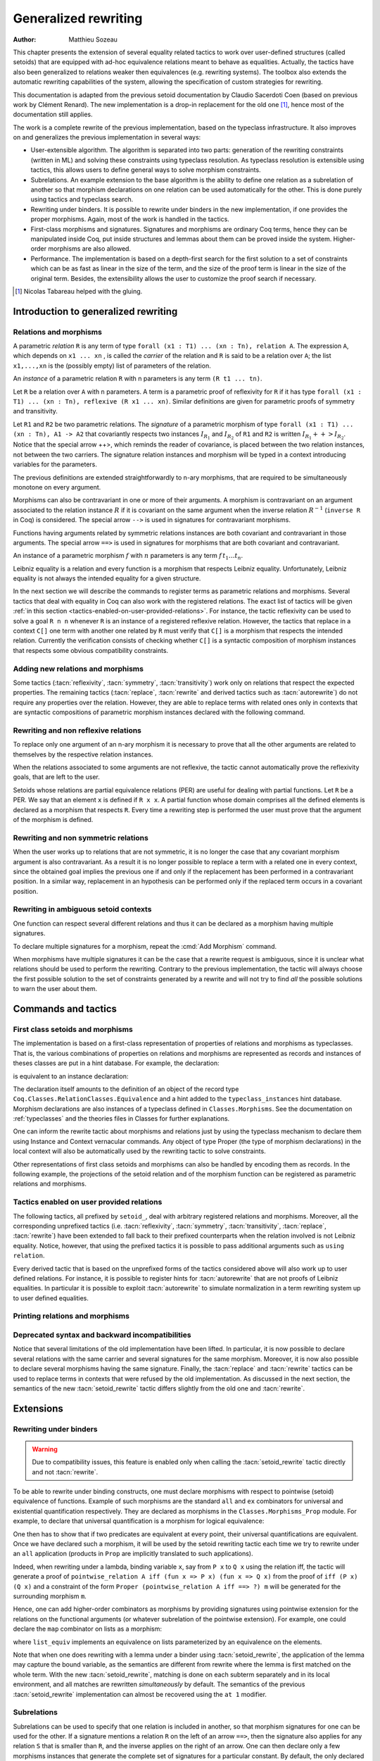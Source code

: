 .. _generalizedrewriting:

Generalized rewriting
=====================

:Author: Matthieu Sozeau

This chapter presents the extension of several equality related
tactics to work over user-defined structures (called setoids) that are
equipped with ad-hoc equivalence relations meant to behave as
equalities. Actually, the tactics have also been generalized to
relations weaker then equivalences (e.g. rewriting systems). The
toolbox also extends the automatic rewriting capabilities of the
system, allowing the specification of custom strategies for rewriting.

This documentation is adapted from the previous setoid documentation
by Claudio Sacerdoti Coen (based on previous work by Clément Renard).
The new implementation is a drop-in replacement for the old one
[#tabareau]_, hence most of the documentation still applies.

The work is a complete rewrite of the previous implementation, based
on the typeclass infrastructure. It also improves on and generalizes
the previous implementation in several ways:

+ User-extensible algorithm. The algorithm is separated into two parts:
  generation of the rewriting constraints (written in ML) and solving
  these constraints using typeclass resolution. As typeclass
  resolution is extensible using tactics, this allows users to define
  general ways to solve morphism constraints.
+ Subrelations. An example extension to the base algorithm is the
  ability to define one relation as a subrelation of another so that
  morphism declarations on one relation can be used automatically for
  the other. This is done purely using tactics and typeclass search.
+ Rewriting under binders. It is possible to rewrite under binders in
  the new implementation, if one provides the proper morphisms. Again,
  most of the work is handled in the tactics.
+ First-class morphisms and signatures. Signatures and morphisms are
  ordinary Coq terms, hence they can be manipulated inside Coq, put
  inside structures and lemmas about them can be proved inside the
  system. Higher-order morphisms are also allowed.
+ Performance. The implementation is based on a depth-first search for
  the first solution to a set of constraints which can be as fast as
  linear in the size of the term, and the size of the proof term is
  linear in the size of the original term. Besides, the extensibility
  allows the user to customize the proof search if necessary.

.. [#tabareau] Nicolas Tabareau helped with the gluing.

Introduction to generalized rewriting
-------------------------------------


Relations and morphisms
~~~~~~~~~~~~~~~~~~~~~~~

A parametric *relation* ``R`` is any term of type
``forall (x1 : T1) ... (xn : Tn), relation A``.
The expression ``A``, which depends on ``x1 ... xn`` , is called the *carrier*
of the relation and ``R`` is said to be a relation over ``A``; the list
``x1,...,xn`` is the (possibly empty) list of parameters of the relation.

.. example:: Parametric relation

   It is possible to implement finite sets of elements of type ``A`` as
   unordered lists of elements of type ``A``.
   The function ``set_eq: forall (A : Type), relation (list A)``
   satisfied by two lists with the same elements is a parametric relation
   over ``(list A)`` with one parameter ``A``. The type of ``set_eq``
   is convertible with ``forall (A : Type), list A -> list A -> Prop.``

An *instance* of a parametric relation ``R`` with n parameters is any term
``(R t1 ... tn)``.

Let ``R`` be a relation over ``A`` with ``n`` parameters. A term is a parametric
proof of reflexivity for ``R`` if it has type
``forall (x1 : T1) ... (xn : Tn), reflexive (R x1 ... xn)``.
Similar definitions are given for parametric proofs of symmetry and transitivity.

.. example:: Parametric relation (continued)

   The ``set_eq`` relation of the previous example can be proved to be
   reflexive, symmetric and transitive. A parametric unary function ``f`` of type
   ``forall (x1 : T1) ... (xn : Tn), A1 -> A2`` covariantly respects two parametric relation instances
   ``R1`` and ``R2`` if, whenever ``x``, ``y`` satisfy ``R1 x y``, their images (``f x``) and (``f y``)
   satisfy ``R2 (f x) (f y)``. An ``f`` that respects its input and output
   relations will be called a unary covariant *morphism*. We can also say
   that ``f`` is a monotone function with respect to ``R1`` and ``R2`` . The
   sequence ``x1 ... xn`` represents the parameters of the morphism.

Let ``R1`` and ``R2`` be two parametric relations. The *signature* of a
parametric morphism of type ``forall (x1 : T1) ... (xn : Tn), A1 -> A2``
that covariantly respects two instances :math:`I_{R_1}` and :math:`I_{R_2}` of ``R1`` and ``R2``
is written :math:`I_{R_1} ++> I_{R_2}`. Notice that the special arrow ++>, which
reminds the reader of covariance, is placed between the two relation
instances, not between the two carriers. The signature relation
instances and morphism will be typed in a context introducing
variables for the parameters.

The previous definitions are extended straightforwardly to n-ary
morphisms, that are required to be simultaneously monotone on every
argument.

Morphisms can also be contravariant in one or more of their arguments.
A morphism is contravariant on an argument associated to the relation
instance :math:`R` if it is covariant on the same argument when the inverse
relation :math:`R^{−1}` (``inverse R`` in Coq) is considered. The special arrow ``-->``
is used in signatures for contravariant morphisms.

Functions having arguments related by symmetric relations instances
are both covariant and contravariant in those arguments. The special
arrow ``==>`` is used in signatures for morphisms that are both
covariant and contravariant.

An instance of a parametric morphism :math:`f` with :math:`n`
parameters is any term :math:`f \, t_1 \ldots t_n`.

.. example:: Morphisms

   Continuing the previous example, let ``union: forall (A : Type), list A -> list A -> list A``
   perform the union of two sets by appending one list to the other. ``union` is a binary
   morphism parametric over ``A`` that respects the relation instance
   ``(set_eq A)``. The latter condition is proved by showing:

   .. coqdoc::

     forall (A: Type) (S1 S1' S2 S2': list A),
       set_eq A S1 S1' ->
       set_eq A S2 S2' ->
       set_eq A (union A S1 S2) (union A S1' S2').

   The signature of the function ``union A`` is ``set_eq A ==> set_eq A ==> set_eq A``
   for all ``A``.

.. example:: Contravariant morphisms

   The division function ``Rdiv : R -> R -> R`` is a morphism of signature
   ``le ++> le --> le`` where ``le`` is the usual order relation over
   real numbers. Notice that division is covariant in its first argument
   and contravariant in its second argument.

Leibniz equality is a relation and every function is a morphism that
respects Leibniz equality. Unfortunately, Leibniz equality is not
always the intended equality for a given structure.

In the next section we will describe the commands to register terms as
parametric relations and morphisms. Several tactics that deal with
equality in Coq can also work with the registered relations. The exact
list of tactics will be given :ref:`in this section <tactics-enabled-on-user-provided-relations>`.
For instance, the tactic reflexivity can be used to solve a goal ``R n n`` whenever ``R``
is an instance of a registered reflexive relation. However, the
tactics that replace in a context ``C[]`` one term with another one
related by ``R`` must verify that ``C[]`` is a morphism that respects the
intended relation. Currently the verification consists of checking
whether ``C[]`` is a syntactic composition of morphism instances that respects some obvious
compatibility constraints.

.. example:: Rewriting

   Continuing the previous examples, suppose that the user must prove
   ``set_eq int (union int (union int S1 S2) S2) (f S1 S2)`` under the
   hypothesis ``H : set_eq int S2 (@nil int)``. It
   is possible to use the ``rewrite`` tactic to replace the first two
   occurrences of ``S2`` with ``@nil int`` in the goal since the
   context ``set_eq int (union int (union int S1 nil) nil) (f S1 S2)``,
   being a composition of morphisms instances, is a morphism. However the
   tactic will fail replacing the third occurrence of ``S2``  unless ``f``
   has also been declared as a morphism.


Adding new relations and morphisms
~~~~~~~~~~~~~~~~~~~~~~~~~~~~~~~~~~

.. cmd::  Add Parametric Relation @binders : (A t1 ... tn) (Aeq t′1 ... t′m) {? reflexivity proved by @term} {? symmetry proved by @term} {? transitivity proved by @term} as @ident

   This command declares a parametric relation :g:`Aeq: forall (y1 : β1 ... ym : βm)`,
   :g:`relation (A t1 ... tn)` over :g:`(A : αi -> ... αn -> Type)`.

   The final :token:`ident` gives a unique name to the morphism and it is used
   by the command to generate fresh names for automatically provided
   lemmas used internally.

   Notice that the carrier and relation parameters may refer to the
   context of variables introduced at the beginning of the declaration,
   but the instances need not be made only of variables. Also notice that
   ``A`` is *not* required to be a term having the same parameters as ``Aeq``,
   although that is often the case in practice (this departs from the
   previous implementation).

   To use this command, you need to first import the module ``Setoid`` using
   the command ``Require Import Setoid``.

.. cmd:: Add Relation

   In case the carrier and relations are not parametric, one can use this command
   instead, whose syntax is the same except there is no local context.

   The proofs of reflexivity, symmetry and transitivity can be omitted if
   the relation is not an equivalence relation. The proofs must be
   instances of the corresponding relation definitions: e.g. the proof of
   reflexivity must have a type convertible to
   :g:`reflexive (A t1 ... tn) (Aeq t′ 1 …t′ n)`.
   Each proof may refer to the introduced variables as well.

.. example:: Parametric relation

   For Leibniz equality, we may declare:

   .. coqdoc::

     Add Parametric Relation (A : Type) : A (@eq A)
       [reflexivity proved by @refl_equal A]
     ...

Some tactics (:tacn:`reflexivity`, :tacn:`symmetry`, :tacn:`transitivity`) work only on
relations that respect the expected properties. The remaining tactics
(:tacn:`replace`, :tacn:`rewrite` and derived tactics such as :tacn:`autorewrite`) do not
require any properties over the relation. However, they are able to
replace terms with related ones only in contexts that are syntactic
compositions of parametric morphism instances declared with the
following command.

.. cmd:: Add Parametric Morphism @binders : (@ident {+ @term__1}) with signature @term__2 as @ident

   This command declares a parametric morphism :n:`@ident {+ @term__1}` of
   signature :n:`@term__2`.  The final identifier :token:`ident` gives a unique
   name to the morphism and it is used as the base name of the typeclass
   instance definition and as the name of the lemma that proves the
   well-definedness of the morphism. The parameters of the morphism as well as
   the signature may refer to the context of variables. The command asks the
   user to prove interactively that the function denoted by the first
   :token:`ident` respects the relations identified from the signature.

.. example::

   We start the example by assuming a small theory over
   homogeneous sets and we declare set equality as a parametric
   equivalence relation and union of two sets as a parametric morphism.

   .. coqtop:: in

      Require Export Setoid.
      Require Export Relation_Definitions.

      Set Implicit Arguments.

      Parameter set : Type -> Type.
      Parameter empty : forall A, set A.
      Parameter eq_set : forall A, set A -> set A -> Prop.
      Parameter union : forall A, set A -> set A -> set A.

      Axiom eq_set_refl : forall A, reflexive _ (eq_set (A:=A)).
      Axiom eq_set_sym : forall A, symmetric _ (eq_set (A:=A)).
      Axiom eq_set_trans : forall A, transitive _ (eq_set (A:=A)).
      Axiom empty_neutral : forall A (S : set A), eq_set (union S (empty A)) S.

      Axiom union_compat :
        forall (A : Type),
          forall x x' : set A, eq_set x x' ->
          forall y y' : set A, eq_set y y' ->
            eq_set (union x y) (union x' y').

      Add Parametric Relation A : (set A) (@eq_set A)
        reflexivity proved by (eq_set_refl (A:=A))
        symmetry proved by (eq_set_sym (A:=A))
        transitivity proved by (eq_set_trans (A:=A))
        as eq_set_rel.

      Add Parametric Morphism A : (@union A)
        with signature (@eq_set A) ==> (@eq_set A) ==> (@eq_set A) as union_mor.
      Proof.
        exact (@union_compat A).
      Qed.

   It is possible to reduce the burden of specifying parameters using
   (maximally inserted) implicit arguments. If ``A`` is always set as
   maximally implicit in the previous example, one can write:

   .. coqdoc::

      Add Parametric Relation A : (set A) eq_set
        reflexivity proved by eq_set_refl
        symmetry proved by eq_set_sym
        transitivity proved by eq_set_trans
        as eq_set_rel.

      Add Parametric Morphism A : (@union A) with
        signature eq_set ==> eq_set ==> eq_set as union_mor.
      Proof. exact (@union_compat A). Qed.

   We proceed now by proving a simple lemma performing a rewrite step and
   then applying reflexivity, as we would do working with Leibniz
   equality. Both tactic applications are accepted since the required
   properties over ``eq_set`` and ``union`` can be established from the two
   declarations above.

   .. coqtop:: in

      Goal forall (S : set nat),
        eq_set (union (union S (empty nat)) S) (union S S).

   .. coqtop:: in

      Proof. intros. rewrite empty_neutral. reflexivity. Qed.

   The tables of relations and morphisms are managed by the typeclass
   instance mechanism. The behavior on section close is to generalize the
   instances by the variables of the section (and possibly hypotheses
   used in the proofs of instance declarations) but not to export them in
   the rest of the development for proof search. One can use the
   cmd:`Existing Instance` command to do so outside the section, using the name of the
   declared morphism suffixed by ``_Morphism``, or use the ``Global`` modifier
   for the corresponding class instance declaration
   (see :ref:`First Class Setoids and Morphisms <first-class-setoids-and-morphisms>`) at
   definition time. When loading a compiled file or importing a module,
   all the declarations of this module will be loaded.


Rewriting and non reflexive relations
~~~~~~~~~~~~~~~~~~~~~~~~~~~~~~~~~~~~~

To replace only one argument of an n-ary morphism it is necessary to
prove that all the other arguments are related to themselves by the
respective relation instances.

.. example::

   To replace ``(union S empty)`` with ``S`` in ``(union (union S empty) S) (union S S)``
   the rewrite tactic must exploit the monotony of ``union`` (axiom ``union_compat``
   in the previous example). Applying ``union_compat`` by hand we are left with the
   goal ``eq_set (union S S) (union S S)``.

When the relations associated to some arguments are not reflexive, the
tactic cannot automatically prove the reflexivity goals, that are left
to the user.

Setoids whose relations are partial equivalence relations (PER) are
useful for dealing with partial functions. Let ``R`` be a PER. We say that an
element ``x`` is defined if ``R x x``. A partial function whose domain
comprises all the defined elements is declared as a morphism that
respects ``R``. Every time a rewriting step is performed the user must
prove that the argument of the morphism is defined.

.. example::

   Let ``eqO`` be ``fun x y => x = y /\ x <> 0`` (the
   smallest PER over nonzero elements). Division can be declared as a
   morphism of signature ``eq ==> eq0 ==> eq``. Replacing ``x`` with
   ``y`` in ``div x n = div y n`` opens an additional goal ``eq0 n n``
   which is equivalent to ``n = n /\ n <> 0``.


Rewriting and non symmetric relations
~~~~~~~~~~~~~~~~~~~~~~~~~~~~~~~~~~~~~

When the user works up to relations that are not symmetric, it is no
longer the case that any covariant morphism argument is also
contravariant. As a result it is no longer possible to replace a term
with a related one in every context, since the obtained goal implies
the previous one if and only if the replacement has been performed in
a contravariant position. In a similar way, replacement in an
hypothesis can be performed only if the replaced term occurs in a
covariant position.

.. example:: Covariance and contravariance

   Suppose that division over real numbers has been defined as a morphism of signature
   ``Z.div : Z.lt ++> Z.lt --> Z.lt`` (i.e. ``Z.div`` is increasing in
   its first argument, but decreasing on the second one). Let ``<``
   denote ``Z.lt``. Under the hypothesis ``H : x < y`` we have
   ``k < x / y -> k < x / x``, but not ``k < y / x -> k < x / x``. Dually,
   under the same hypothesis ``k < x / y -> k < y / y`` holds, but
   ``k < y / x -> k < y / y`` does not. Thus, if the current goal is
   ``k < x / x``, it is possible to replace only the second occurrence of
   ``x`` (in contravariant position) with ``y`` since the obtained goal
   must imply the current one. On the contrary, if ``k < x / x`` is an
   hypothesis, it is possible to replace only the first occurrence of
   ``x`` (in covariant position) with ``y`` since the current
   hypothesis must imply the obtained one.

   Contrary to the previous implementation, no specific error message
   will be raised when trying to replace a term that occurs in the wrong
   position. It will only fail because the rewriting constraints are not
   satisfiable. However it is possible to use the at modifier to specify
   which occurrences should be rewritten.

   As expected, composing morphisms together propagates the variance
   annotations by switching the variance every time a contravariant
   position is traversed.

.. example::

   Let us continue the previous example and let us consider
   the goal ``x / (x / x) < k``. The first and third occurrences of
   ``x`` are in a contravariant position, while the second one is in
   covariant position. More in detail, the second occurrence of ``x``
   occurs covariantly in ``(x / x)`` (since division is covariant in
   its first argument), and thus contravariantly in ``x / (x / x)``
   (since division is contravariant in its second argument), and finally
   covariantly in ``x / (x / x) < k`` (since ``<``, as every
   transitive relation, is contravariant in its first argument with
   respect to the relation itself).


Rewriting in ambiguous setoid contexts
~~~~~~~~~~~~~~~~~~~~~~~~~~~~~~~~~~~~~~

One function can respect several different relations and thus it can
be declared as a morphism having multiple signatures.

.. example::

   Union over homogeneous lists can be given all the
   following signatures: ``eq ==> eq ==> eq`` (``eq`` being the
   equality over ordered lists) ``set_eq ==> set_eq ==> set_eq``
   (``set_eq`` being the equality over unordered lists up to duplicates),
   ``multiset_eq ==> multiset_eq ==> multiset_eq`` (``multiset_eq``
   being the equality over unordered lists).

To declare multiple signatures for a morphism, repeat the :cmd:`Add Morphism`
command.

When morphisms have multiple signatures it can be the case that a
rewrite request is ambiguous, since it is unclear what relations
should be used to perform the rewriting. Contrary to the previous
implementation, the tactic will always choose the first possible
solution to the set of constraints generated by a rewrite and will not
try to find *all* the possible solutions to warn the user about them.


Commands and tactics
--------------------


.. _first-class-setoids-and-morphisms:

First class setoids and morphisms
~~~~~~~~~~~~~~~~~~~~~~~~~~~~~~~~~



The implementation is based on a first-class representation of
properties of relations and morphisms as typeclasses. That is, the
various combinations of properties on relations and morphisms are
represented as records and instances of theses classes are put in a
hint database. For example, the declaration:

.. coqdoc::

   Add Parametric Relation (x1 : T1) ... (xn : Tn) : (A t1 ... tn) (Aeq t′1 ... t′m)
     [reflexivity proved by refl]
     [symmetry proved by sym]
     [transitivity proved by trans]
     as id.


is equivalent to an instance declaration:

.. coqdoc::

   Instance (x1 : T1) ... (xn : Tn) => id : @Equivalence (A t1 ... tn) (Aeq t′1 ... t′m) :=
     [Equivalence_Reflexive := refl]
     [Equivalence_Symmetric := sym]
     [Equivalence_Transitive := trans].

The declaration itself amounts to the definition of an object of the
record type ``Coq.Classes.RelationClasses.Equivalence`` and a hint added
to the ``typeclass_instances`` hint database. Morphism declarations are
also instances of a typeclass defined in ``Classes.Morphisms``. See the
documentation on :ref:`typeclasses` and the theories files in Classes
for further explanations.

One can inform the rewrite tactic about morphisms and relations just
by using the typeclass mechanism to declare them using Instance and
Context vernacular commands. Any object of type Proper (the type of
morphism declarations) in the local context will also be automatically
used by the rewriting tactic to solve constraints.

Other representations of first class setoids and morphisms can also be
handled by encoding them as records. In the following example, the
projections of the setoid relation and of the morphism function can be
registered as parametric relations and morphisms.

.. example:: First class setoids

   .. coqtop:: in reset

      Require Import Relation_Definitions Setoid.

      Record Setoid : Type :=
      { car: Type;
        eq: car -> car -> Prop;
        refl: reflexive _ eq;
        sym: symmetric _ eq;
        trans: transitive _ eq
      }.

      Add Parametric Relation (s : Setoid) : (@car s) (@eq s)
        reflexivity proved by (refl s)
        symmetry proved by (sym s)
        transitivity proved by (trans s) as eq_rel.

      Record Morphism (S1 S2 : Setoid) : Type :=
      { f: car S1 -> car S2;
        compat: forall (x1 x2 : car S1), eq S1 x1 x2 -> eq S2 (f x1) (f x2)
      }.

      Add Parametric Morphism (S1 S2 : Setoid) (M : Morphism S1 S2) :
        (@f S1 S2 M) with signature (@eq S1 ==> @eq S2) as apply_mor.
      Proof. apply (compat S1 S2 M). Qed.

      Lemma test : forall (S1 S2 : Setoid) (m : Morphism S1 S2)
        (x y : car S1), eq S1 x y -> eq S2 (f _ _ m x) (f _ _ m y).
      Proof. intros. rewrite H. reflexivity. Qed.

.. _tactics-enabled-on-user-provided-relations:

Tactics enabled on user provided relations
~~~~~~~~~~~~~~~~~~~~~~~~~~~~~~~~~~~~~~~~~~

The following tactics, all prefixed by ``setoid_``, deal with arbitrary
registered relations and morphisms. Moreover, all the corresponding
unprefixed tactics (i.e. :tacn:`reflexivity`, :tacn:`symmetry`, :tacn:`transitivity`,
:tacn:`replace`, :tacn:`rewrite`) have been extended to fall back to their prefixed
counterparts when the relation involved is not Leibniz equality.
Notice, however, that using the prefixed tactics it is possible to
pass additional arguments such as ``using relation``.

.. tacv:: setoid_reflexivity
          setoid_symmetry {? in @ident}
          setoid_transitivity
          setoid_rewrite {? @orientation} @term {? at @occs} {? in @ident}
          setoid_replace @term with @term {? using relation @term} {? in @ident} {? by @tactic}
   :name: setoid_reflexivity; setoid_symmetry; setoid_transitivity; setoid_rewrite; setoid_replace

   The ``using relation`` arguments cannot be passed to the unprefixed form.
   The latter argument tells the tactic what parametric relation should
   be used to replace the first tactic argument with the second one. If
   omitted, it defaults to the ``DefaultRelation`` instance on the type of
   the objects. By default, it means the most recent ``Equivalence`` instance
   in the environment, but it can be customized by declaring
   new ``DefaultRelation`` instances. As Leibniz equality is a declared
   equivalence, it will fall back to it if no other relation is declared
   on a given type.

Every derived tactic that is based on the unprefixed forms of the
tactics considered above will also work up to user defined relations.
For instance, it is possible to register hints for :tacn:`autorewrite` that
are not proofs of Leibniz equalities. In particular it is possible to
exploit :tacn:`autorewrite` to simulate normalization in a term rewriting
system up to user defined equalities.


Printing relations and morphisms
~~~~~~~~~~~~~~~~~~~~~~~~~~~~~~~~

.. cmd:: Print Instances

   This command can be used to show the list of currently
   registered ``Reflexive`` (using ``Print Instances Reflexive``), ``Symmetric``
   or ``Transitive`` relations, Equivalences, PreOrders, PERs, and Morphisms
   (implemented as ``Proper`` instances). When the rewriting tactics refuse
   to replace a term in a context because the latter is not a composition
   of morphisms, the :cmd:`Print Instances` command can be useful to understand
   what additional morphisms should be registered.


Deprecated syntax and backward incompatibilities
~~~~~~~~~~~~~~~~~~~~~~~~~~~~~~~~~~~~~~~~~~~~~~~~

.. cmd:: Add Setoid @A @Aeq @ST as @ident

   This command for declaring setoids and morphisms is also accepted due
   to backward compatibility reasons.

   Here ``Aeq`` is a congruence relation without parameters, ``A`` is its carrier
   and ``ST`` is an object of type (``Setoid_Theory A Aeq``) (i.e. a record
   packing together the reflexivity, symmetry and transitivity lemmas).
   Notice that the syntax is not completely backward compatible since the
   identifier was not required.

.. cmd:: Add Morphism @ident : @ident
   :name: Add Morphism

   This command is restricted to the declaration of morphisms
   without parameters. It is not fully backward compatible since the
   property the user is asked to prove is slightly different: for n-ary
   morphisms the hypotheses of the property are permuted; moreover, when
   the morphism returns a proposition, the property is now stated using a
   bi-implication in place of a simple implication. In practice, porting
   an old development to the new semantics is usually quite simple.

Notice that several limitations of the old implementation have been
lifted. In particular, it is now possible to declare several relations
with the same carrier and several signatures for the same morphism.
Moreover, it is now also possible to declare several morphisms having
the same signature. Finally, the :tacn:`replace` and :tacn:`rewrite` tactics can be
used to replace terms in contexts that were refused by the old
implementation. As discussed in the next section, the semantics of the
new :tacn:`setoid_rewrite` tactic differs slightly from the old one and
:tacn:`rewrite`.


Extensions
----------


Rewriting under binders
~~~~~~~~~~~~~~~~~~~~~~~

.. warning::
   Due to compatibility issues, this feature is enabled only
   when calling the :tacn:`setoid_rewrite` tactic directly and not :tacn:`rewrite`.

To be able to rewrite under binding constructs, one must declare
morphisms with respect to pointwise (setoid) equivalence of functions.
Example of such morphisms are the standard ``all`` and ``ex`` combinators for
universal and existential quantification respectively. They are
declared as morphisms in the ``Classes.Morphisms_Prop`` module. For
example, to declare that universal quantification is a morphism for
logical equivalence:

.. coqtop:: none

   Require Import Morphisms.

.. coqtop:: in

   Instance all_iff_morphism (A : Type) :
            Proper (pointwise_relation A iff ==> iff) (@all A).

.. coqtop:: all abort

   Proof. simpl_relation.

One then has to show that if two predicates are equivalent at every
point, their universal quantifications are equivalent. Once we have
declared such a morphism, it will be used by the setoid rewriting
tactic each time we try to rewrite under an ``all`` application (products
in ``Prop`` are implicitly translated to such applications).

Indeed, when rewriting under a lambda, binding variable ``x``, say from ``P x``
to ``Q x`` using the relation iff, the tactic will generate a proof of
``pointwise_relation A iff (fun x => P x) (fun x => Q x)`` from the proof
of ``iff (P x) (Q x)`` and a constraint of the form ``Proper (pointwise_relation A iff ==> ?) m``
will be generated for the surrounding morphism ``m``.

Hence, one can add higher-order combinators as morphisms by providing
signatures using pointwise extension for the relations on the
functional arguments (or whatever subrelation of the pointwise
extension). For example, one could declare the ``map`` combinator on lists
as a morphism:

.. coqdoc::

   Instance map_morphism `{Equivalence A eqA, Equivalence B eqB} :
            Proper ((eqA ==> eqB) ==> list_equiv eqA ==> list_equiv eqB) (@map A B).

where ``list_equiv`` implements an equivalence on lists parameterized by
an equivalence on the elements.

Note that when one does rewriting with a lemma under a binder using
:tacn:`setoid_rewrite`, the application of the lemma may capture the bound
variable, as the semantics are different from rewrite where the lemma
is first matched on the whole term. With the new :tacn:`setoid_rewrite`,
matching is done on each subterm separately and in its local
environment, and all matches are rewritten *simultaneously* by
default. The semantics of the previous :tacn:`setoid_rewrite` implementation
can almost be recovered using the ``at 1`` modifier.


Subrelations
~~~~~~~~~~~~~

Subrelations can be used to specify that one relation is included in
another, so that morphism signatures for one can be used for the
other. If a signature mentions a relation ``R`` on the left of an
arrow ``==>``, then the signature also applies for any relation ``S`` that is
smaller than ``R``, and the inverse applies on the right of an arrow. One
can then declare only a few morphisms instances that generate the
complete set of signatures for a particular constant. By default, the
only declared subrelation is ``iff``, which is a subrelation of ``impl`` and
``inverse impl`` (the dual of implication). That’s why we can declare only
two morphisms for conjunction: ``Proper (impl ==> impl ==> impl) and`` and
``Proper (iff ==> iff ==> iff) and``. This is sufficient to satisfy any
rewriting constraints arising from a rewrite using ``iff``, ``impl`` or
``inverse impl`` through ``and``.

Subrelations are implemented in ``Classes.Morphisms`` and are a prime
example of a mostly user-space extension of the algorithm.


Constant unfolding
~~~~~~~~~~~~~~~~~~

The resolution tactic is based on typeclasses and hence regards user-
defined constants as transparent by default. This may slow down the
resolution due to a lot of unifications (all the declared ``Proper``
instances are tried at each node of the search tree). To speed it up,
declare your constant as rigid for proof search using the command
:cmd:`Typeclasses Opaque`.

Strategies for rewriting
------------------------

Definitions
~~~~~~~~~~~

The generalized rewriting tactic is based on a set of strategies that can be
combined to obtain custom rewriting procedures. Its set of strategies is based
on Elan’s rewriting strategies :cite:`Luttik97specificationof`. Rewriting
strategies are applied using the tactic ``rewrite_strat s`` where ``s`` is a
strategy expression. Strategies are defined inductively as described by the
following grammar:

.. productionlist:: rewriting
   s, t, u : `strategy`
           : `lemma`
           : `lemma_right_to_left`
           : `failure`
           : `identity`
           : `reflexivity`
           : `progress`
           : `failure_catch`
           : `composition`
           : `left_biased_choice`
           : `iteration_one_or_more`
           : `iteration_zero_or_more`
           : `one_subterm`
           : `all_subterms`
           : `innermost_first`
           : `outermost_first`
           : `bottom_up`
           : `top_down`
           : `apply_hint`
           : `any_of_the_terms`
           : `apply_reduction`
           : `fold_expression`

.. productionlist:: rewriting
   strategy : ( `s` )
   lemma : `c`
   lemma_right_to_left : <- `c`
   failure : fail
   identity : id
   reflexivity : refl
   progress : progress `s`
   failure_catch : try `s`
   composition : `s` ; `u`
   left_biased_choice : choice `s` `t`
   iteration_one_or_more : repeat `s`
   iteration_zero_or_more : any `s`
   one_subterm : subterm `s`
   all_subterms : subterms `s`
   innermost_first : innermost `s`
   outermost_first : outermost `s`
   bottom_up : bottomup `s`
   top_down : topdown `s`
   apply_hint : hints `hintdb`
   any_of_the_terms : terms (`c`)+
   apply_reduction : eval `redexpr`
   fold_expression : fold `c`


Actually a few of these are defined in term of the others using a
primitive fixpoint operator:

.. productionlist:: rewriting
   try `s` : choice `s` `id`
   any `s` : fix `u`. try (`s` ; `u`)
   repeat `s` : `s` ; any `s`
   bottomup s : fix `bu`. (choice (progress (subterms bu)) s) ; try bu
   topdown s : fix `td`. (choice s (progress (subterms td))) ; try td
   innermost s : fix `i`. (choice (subterm i) s)
   outermost s : fix `o`. (choice s (subterm o))

The basic control strategy semantics are straightforward: strategies
are applied to subterms of the term to rewrite, starting from the root
of the term. The lemma strategies unify the left-hand-side of the
lemma with the current subterm and on success rewrite it to the right-
hand-side. Composition can be used to continue rewriting on the
current subterm. The fail strategy always fails while the identity
strategy succeeds without making progress. The reflexivity strategy
succeeds, making progress using a reflexivity proof of rewriting.
Progress tests progress of the argument strategy and fails if no
progress was made, while ``try`` always succeeds, catching failures.
Choice is left-biased: it will launch the first strategy and fall back
on the second one in case of failure. One can iterate a strategy at
least 1 time using ``repeat`` and at least 0 times using ``any``.

The ``subterm`` and ``subterms`` strategies apply their argument strategy ``s`` to
respectively one or all subterms of the current term under
consideration, left-to-right. ``subterm`` stops at the first subterm for
which ``s`` made progress. The composite strategies ``innermost`` and ``outermost``
perform a single innermost or outermost rewrite using their argument
strategy. Their counterparts ``bottomup`` and ``topdown`` perform as many
rewritings as possible, starting from the bottom or the top of the
term.

Hint databases created for :tacn:`autorewrite` can also be used
by :tacn:`rewrite_strat` using the ``hints`` strategy that applies any of the
lemmas at the current subterm. The ``terms`` strategy takes the lemma
names directly as arguments. The ``eval`` strategy expects a reduction
expression (see :ref:`performingcomputations`) and succeeds
if it reduces the subterm under consideration. The ``fold`` strategy takes
a term ``c`` and tries to *unify* it to the current subterm, converting it to ``c``
on success, it is stronger than the tactic ``fold``.


Usage
~~~~~


.. tacn:: rewrite_strat @s [in @ident]
   :name: rewrite_strat

   Rewrite using the strategy s in hypothesis ident or the conclusion.

   .. exn:: Nothing to rewrite.

      If the strategy failed.

   .. exn:: No progress made.

      If the strategy succeeded but made no progress.

   .. exn:: Unable to satisfy the rewriting constraints.

      If the strategy succeeded and made progress but the
      corresponding rewriting constraints are not satisfied.


   The ``setoid_rewrite c`` tactic is basically equivalent to
   ``rewrite_strat (outermost c)``.

